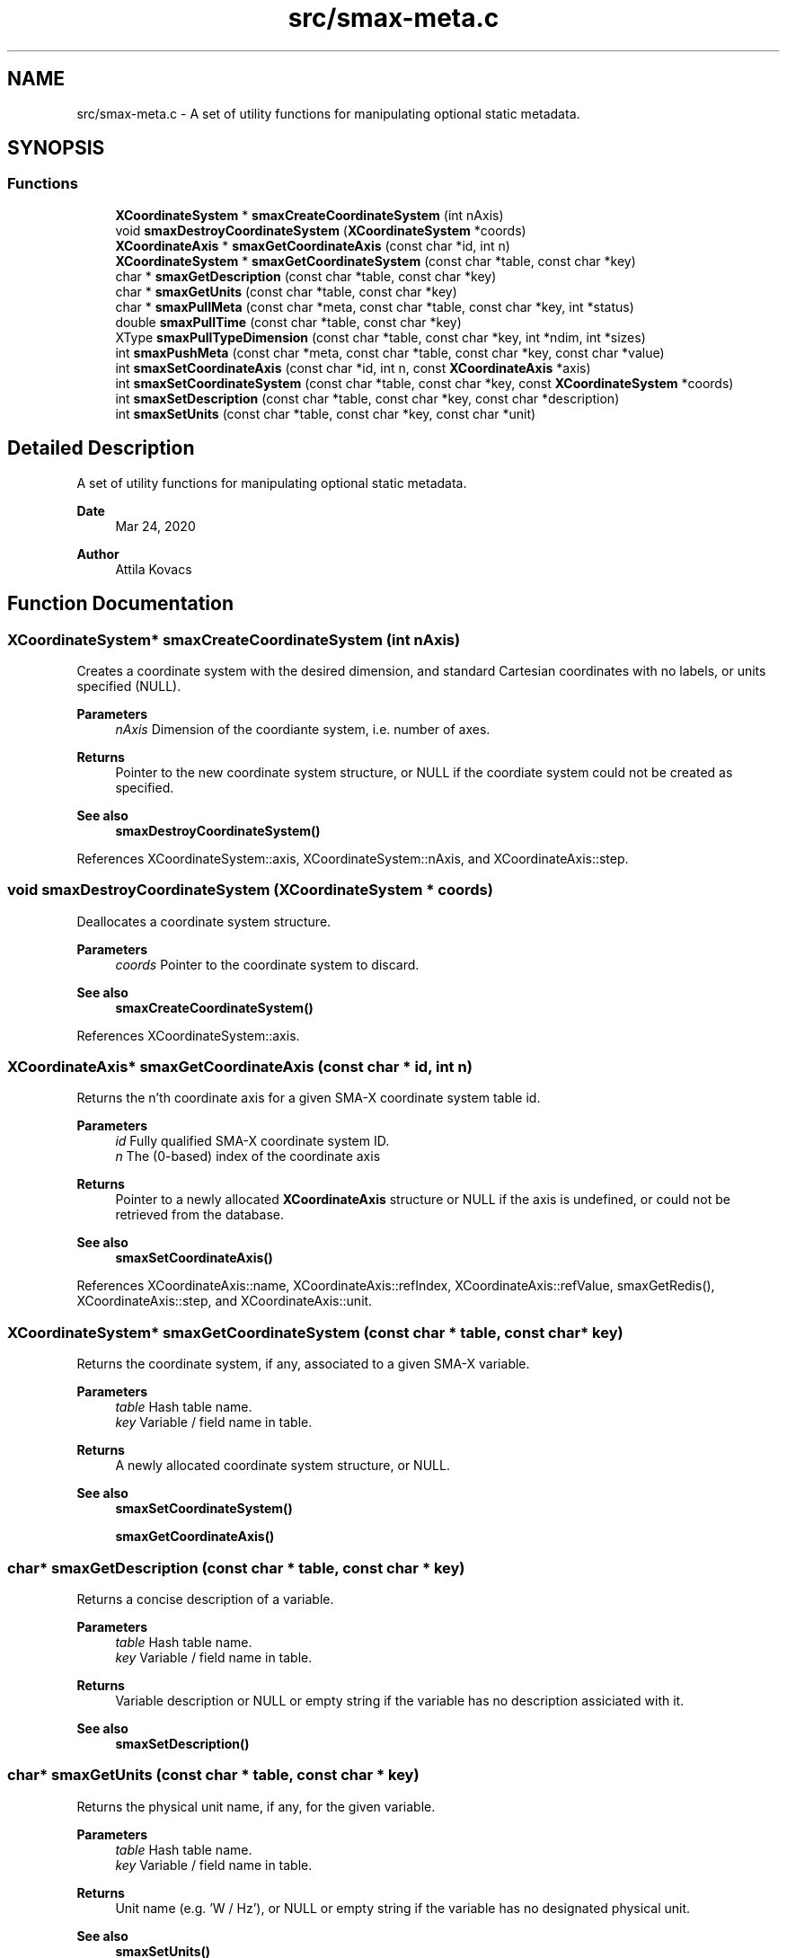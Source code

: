 .TH "src/smax-meta.c" 3 "Sat Sep 14 2024" "Version v0.9" "smax-clib" \" -*- nroff -*-
.ad l
.nh
.SH NAME
src/smax-meta.c \- A set of utility functions for manipulating optional static metadata\&.  

.SH SYNOPSIS
.br
.PP
.SS "Functions"

.in +1c
.ti -1c
.RI "\fBXCoordinateSystem\fP * \fBsmaxCreateCoordinateSystem\fP (int nAxis)"
.br
.ti -1c
.RI "void \fBsmaxDestroyCoordinateSystem\fP (\fBXCoordinateSystem\fP *coords)"
.br
.ti -1c
.RI "\fBXCoordinateAxis\fP * \fBsmaxGetCoordinateAxis\fP (const char *id, int n)"
.br
.ti -1c
.RI "\fBXCoordinateSystem\fP * \fBsmaxGetCoordinateSystem\fP (const char *table, const char *key)"
.br
.ti -1c
.RI "char * \fBsmaxGetDescription\fP (const char *table, const char *key)"
.br
.ti -1c
.RI "char * \fBsmaxGetUnits\fP (const char *table, const char *key)"
.br
.ti -1c
.RI "char * \fBsmaxPullMeta\fP (const char *meta, const char *table, const char *key, int *status)"
.br
.ti -1c
.RI "double \fBsmaxPullTime\fP (const char *table, const char *key)"
.br
.ti -1c
.RI "XType \fBsmaxPullTypeDimension\fP (const char *table, const char *key, int *ndim, int *sizes)"
.br
.ti -1c
.RI "int \fBsmaxPushMeta\fP (const char *meta, const char *table, const char *key, const char *value)"
.br
.ti -1c
.RI "int \fBsmaxSetCoordinateAxis\fP (const char *id, int n, const \fBXCoordinateAxis\fP *axis)"
.br
.ti -1c
.RI "int \fBsmaxSetCoordinateSystem\fP (const char *table, const char *key, const \fBXCoordinateSystem\fP *coords)"
.br
.ti -1c
.RI "int \fBsmaxSetDescription\fP (const char *table, const char *key, const char *description)"
.br
.ti -1c
.RI "int \fBsmaxSetUnits\fP (const char *table, const char *key, const char *unit)"
.br
.in -1c
.SH "Detailed Description"
.PP 
A set of utility functions for manipulating optional static metadata\&. 


.PP
\fBDate\fP
.RS 4
Mar 24, 2020 
.RE
.PP
\fBAuthor\fP
.RS 4
Attila Kovacs 
.RE
.PP

.SH "Function Documentation"
.PP 
.SS "\fBXCoordinateSystem\fP* smaxCreateCoordinateSystem (int nAxis)"
Creates a coordinate system with the desired dimension, and standard Cartesian coordinates with no labels, or units specified (NULL)\&.
.PP
\fBParameters\fP
.RS 4
\fInAxis\fP Dimension of the coordiante system, i\&.e\&. number of axes\&.
.RE
.PP
\fBReturns\fP
.RS 4
Pointer to the new coordinate system structure, or NULL if the coordiate system could not be created as specified\&.
.RE
.PP
\fBSee also\fP
.RS 4
\fBsmaxDestroyCoordinateSystem()\fP 
.RE
.PP

.PP
References XCoordinateSystem::axis, XCoordinateSystem::nAxis, and XCoordinateAxis::step\&.
.SS "void smaxDestroyCoordinateSystem (\fBXCoordinateSystem\fP * coords)"
Deallocates a coordinate system structure\&.
.PP
\fBParameters\fP
.RS 4
\fIcoords\fP Pointer to the coordinate system to discard\&.
.RE
.PP
\fBSee also\fP
.RS 4
\fBsmaxCreateCoordinateSystem()\fP 
.RE
.PP

.PP
References XCoordinateSystem::axis\&.
.SS "\fBXCoordinateAxis\fP* smaxGetCoordinateAxis (const char * id, int n)"
Returns the n'th coordinate axis for a given SMA-X coordinate system table id\&.
.PP
\fBParameters\fP
.RS 4
\fIid\fP Fully qualified SMA-X coordinate system ID\&. 
.br
\fIn\fP The (0-based) index of the coordinate axis
.RE
.PP
\fBReturns\fP
.RS 4
Pointer to a newly allocated \fBXCoordinateAxis\fP structure or NULL if the axis is undefined, or could not be retrieved from the database\&.
.RE
.PP
\fBSee also\fP
.RS 4
\fBsmaxSetCoordinateAxis()\fP 
.RE
.PP

.PP
References XCoordinateAxis::name, XCoordinateAxis::refIndex, XCoordinateAxis::refValue, smaxGetRedis(), XCoordinateAxis::step, and XCoordinateAxis::unit\&.
.SS "\fBXCoordinateSystem\fP* smaxGetCoordinateSystem (const char * table, const char * key)"
Returns the coordinate system, if any, associated to a given SMA-X variable\&.
.PP
\fBParameters\fP
.RS 4
\fItable\fP Hash table name\&. 
.br
\fIkey\fP Variable / field name in table\&.
.RE
.PP
\fBReturns\fP
.RS 4
A newly allocated coordinate system structure, or NULL\&.
.RE
.PP
\fBSee also\fP
.RS 4
\fBsmaxSetCoordinateSystem()\fP 
.PP
\fBsmaxGetCoordinateAxis()\fP 
.RE
.PP

.SS "char* smaxGetDescription (const char * table, const char * key)"
Returns a concise description of a variable\&.
.PP
\fBParameters\fP
.RS 4
\fItable\fP Hash table name\&. 
.br
\fIkey\fP Variable / field name in table\&.
.RE
.PP
\fBReturns\fP
.RS 4
Variable description or NULL or empty string if the variable has no description assiciated with it\&.
.RE
.PP
\fBSee also\fP
.RS 4
\fBsmaxSetDescription()\fP 
.RE
.PP

.SS "char* smaxGetUnits (const char * table, const char * key)"
Returns the physical unit name, if any, for the given variable\&.
.PP
\fBParameters\fP
.RS 4
\fItable\fP Hash table name\&. 
.br
\fIkey\fP Variable / field name in table\&.
.RE
.PP
\fBReturns\fP
.RS 4
Unit name (e\&.g\&. 'W / Hz'), or NULL or empty string if the variable has no designated physical unit\&.
.RE
.PP
\fBSee also\fP
.RS 4
\fBsmaxSetUnits()\fP 
.RE
.PP

.SS "char* smaxPullMeta (const char * meta, const char * table, const char * key, int * status)"
Retrieves a metadata string value for a given variable from the database
.PP
\fBParameters\fP
.RS 4
\fImeta\fP Root meta table name, usually something like '<metaname>'\&. 
.br
\fItable\fP Hash table name\&. 
.br
\fIkey\fP Variable / field name in table\&. 
.br
\fIstatus\fP Pointer to int in which to return a X_SUCCESS or an error code\&.
.RE
.PP
\fBReturns\fP
.RS 4
The string metadata value or NULL\&.
.RE
.PP
\fBSee also\fP
.RS 4
setPushMeta() 
.RE
.PP

.SS "double smaxPullTime (const char * table, const char * key)"
Retrieves the timestamp for a given variable from the database\&.
.PP
\fBParameters\fP
.RS 4
\fItable\fP Hash table name (or NULL if key is an aggregate ID)\&. 
.br
\fIkey\fP Variable / field name in table\&.
.RE
.PP
\fBReturns\fP
.RS 4
(s) UNIX timestamp, as fractional seconds since 1 Jan 1970, or NAN if there was an error\&.
.RE
.PP
\fBSee also\fP
.RS 4
setPushMeta() 
.RE
.PP

.SS "XType smaxPullTypeDimension (const char * table, const char * key, int * ndim, int * sizes)"
Retrieves the timestamp for a given variable from the database\&.
.PP
\fBParameters\fP
.RS 4
\fItable\fP Hash table name (or NULL if key is an aggregate ID)\&. 
.br
\fIkey\fP Variable / field name in table\&. 
.br
\fIndim\fP Pointer to integer in which to return the dimensionality of the variable, or NULL if not requested\&. 
.br
\fIsizes\fP Array to store sizes along each dimension, which should hold X_MAX_DIMS integers, or NULL if dimensions are not requested\&. 
.RE
.PP
\fBReturns\fP
.RS 4
Type of data stored under the specified table/key ID\&.
.RE
.PP
\fBSee also\fP
.RS 4
setPushMeta() 
.RE
.PP

.SS "int smaxPushMeta (const char * meta, const char * table, const char * key, const char * value)"
Adds/updates metadata associated with an SMA-X variable\&. The data will be pushed via the Redis pipeline channel\&.
.PP
\fBParameters\fP
.RS 4
\fImeta\fP Root meta table name, usually something like '<metaname>'\&. 
.br
\fItable\fP Hash table name\&. 
.br
\fIkey\fP Variable / field name in table\&. 
.br
\fIvalue\fP Metadata string value\&.
.RE
.PP
\fBReturns\fP
.RS 4
X_SUCCESS (0) if the metadata was successfully retrieved X_INCOMPLETE if the meatdata was successfully written but an update notification was not sent or else the return value of redisxSetValue()
.RE
.PP
\fBSee also\fP
.RS 4
\fBsmaxPullMeta()\fP, redisxSetValue() 
.RE
.PP

.SS "int smaxSetCoordinateAxis (const char * id, int n, const \fBXCoordinateAxis\fP * axis)"
Defines the n'th coordinate axis for a given SMA-X coordinate system table id\&.
.PP
\fBParameters\fP
.RS 4
\fIid\fP Fully qualified SMA-X coordinate system ID\&. 
.br
\fIn\fP The (0-based) index of the coordinate axis 
.br
\fIaxis\fP Pointer to the structure describing the coordinate axis\&.
.RE
.PP
\fBReturns\fP
.RS 4
X_SUCCESS (0) if the coordinate axis was successfully set in the database\&. or else the return value of redisxMultiSet()\&.
.RE
.PP
\fBSee also\fP
.RS 4
\fBsmaxSetCoordinateAxis()\fP, redisxMultiSet() 
.RE
.PP

.PP
References XCoordinateAxis::name, XCoordinateAxis::refIndex, XCoordinateAxis::refValue, smaxGetRedis(), XCoordinateAxis::step, and XCoordinateAxis::unit\&.
.SS "int smaxSetCoordinateSystem (const char * table, const char * key, const \fBXCoordinateSystem\fP * coords)"
Sets the coordinate system metadata for data in the database\&.
.PP
\fBParameters\fP
.RS 4
\fItable\fP Hash table name\&. 
.br
\fIkey\fP Variable / field name in table\&. 
.br
\fIcoords\fP Pointer to the coordinate system structure associated to this variable\&.
.RE
.PP
\fBReturns\fP
.RS 4
X_SUCCESS (0) if the coordinate system was successfully sent to SMA-X or else the first error encountered by xSetCoordinateAxis()
.RE
.PP
\fBSee also\fP
.RS 4
\fBsmaxGetCoordinateSystem()\fP 
.PP
\fBsmaxSetCoordinateAxis()\fP 
.RE
.PP

.SS "int smaxSetDescription (const char * table, const char * key, const char * description)"
Sets the static description for a given SMA-X variable\&.
.PP
\fBParameters\fP
.RS 4
\fItable\fP Hash table name\&. 
.br
\fIkey\fP Variable / field name in table\&. 
.br
\fIdescription\fP Concise but descriptive summary of the meaning of the variable\&.
.RE
.PP
\fBReturns\fP
.RS 4
X_SUCCESS (0) If successful or else the return value of \fBsmaxPushMeta()\fP
.RE
.PP
\fBSee also\fP
.RS 4
\fBsmaxSetDescription()\fP, \fBsmaxPushMeta()\fP 
.RE
.PP

.SS "int smaxSetUnits (const char * table, const char * key, const char * unit)"
Sets the physical unit name for a given SMA-X variable\&.
.PP
\fBParameters\fP
.RS 4
\fItable\fP Hash table name\&. 
.br
\fIkey\fP Variable / field name in table\&. 
.br
\fIunit\fP Standard unit specification, e\&.g\&. 'W / Hz' or 'W Hz**{-1}'\&.
.RE
.PP
\fBReturns\fP
.RS 4
X_SUCCESS (0) If successful or else the return value of \fBsmaxPushMeta()\fP
.RE
.PP
\fBSee also\fP
.RS 4
\fBsmaxGetUnits()\fP, \fBsmaxPushMeta()\fP 
.RE
.PP

.SH "Author"
.PP 
Generated automatically by Doxygen for smax-clib from the source code\&.

